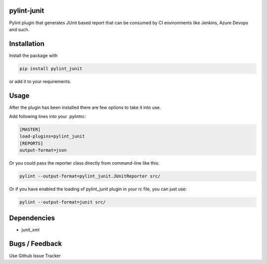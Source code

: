 
pylint-junit
============

Pylint plugin that generates JUnit based report that can be consumed by CI environments like Jenkins, Azure Devops and such.

Installation
============

Install the package with

.. code-block::

   pip install pylint_junit

or add it to your requirements.

Usage
=====

After the plugin has been installed there are few options to take it into use.

Add following lines into your .pylintrc:

.. code-block::

   [MASTER]
   load-plugins=pylint_junit
   [REPORTS]
   output-format=json

Or you could pass the reporter class directly from command-line like this:

.. code-block::

   pylint --output-format=pylint_junit.JUnitReporter src/

Or if you have enabled the loading of pylint_junit plugin in your rc file, you can just use:

.. code-block::

   pylint --output-format=junit src/

Dependencies
============


* junit_xml

Bugs / Feedback
===============

Use Github Issue Tracker
